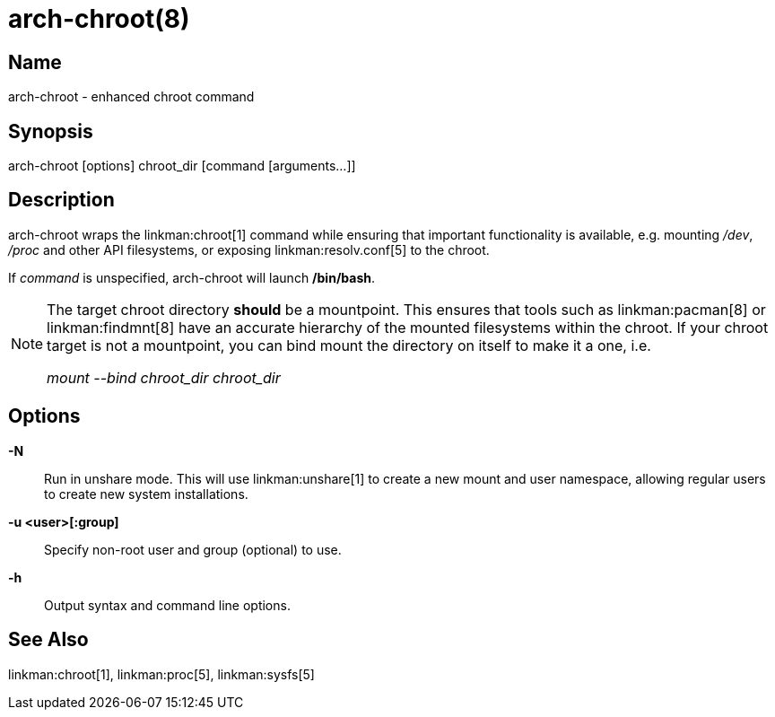 arch-chroot(8)
==============

Name
----
arch-chroot - enhanced chroot command

Synopsis
--------
arch-chroot [options] chroot_dir [command [arguments...]]

Description
-----------
arch-chroot wraps the linkman:chroot[1] command while ensuring that important
functionality is available, e.g. mounting '/dev', '/proc' and other API
filesystems, or exposing linkman:resolv.conf[5] to the chroot.

If 'command' is unspecified, arch-chroot will launch */bin/bash*.

[NOTE]
======
The target chroot directory *should* be a mountpoint. This ensures that tools
such as linkman:pacman[8] or linkman:findmnt[8] have an accurate hierarchy of
the mounted filesystems within the chroot. If your chroot target is not a
mountpoint, you can bind mount the directory on itself to make it a one, i.e.

'mount --bind chroot_dir chroot_dir'
======

Options
-------

*-N*::
	Run in unshare mode. This will use linkman:unshare[1] to create a new
	mount and user namespace, allowing regular users to create new system
	installations.

*-u <user>[:group]*::
	Specify non-root user and group (optional) to use.

*-h*::
	Output syntax and command line options.

See Also
--------

linkman:chroot[1], linkman:proc[5], linkman:sysfs[5]
